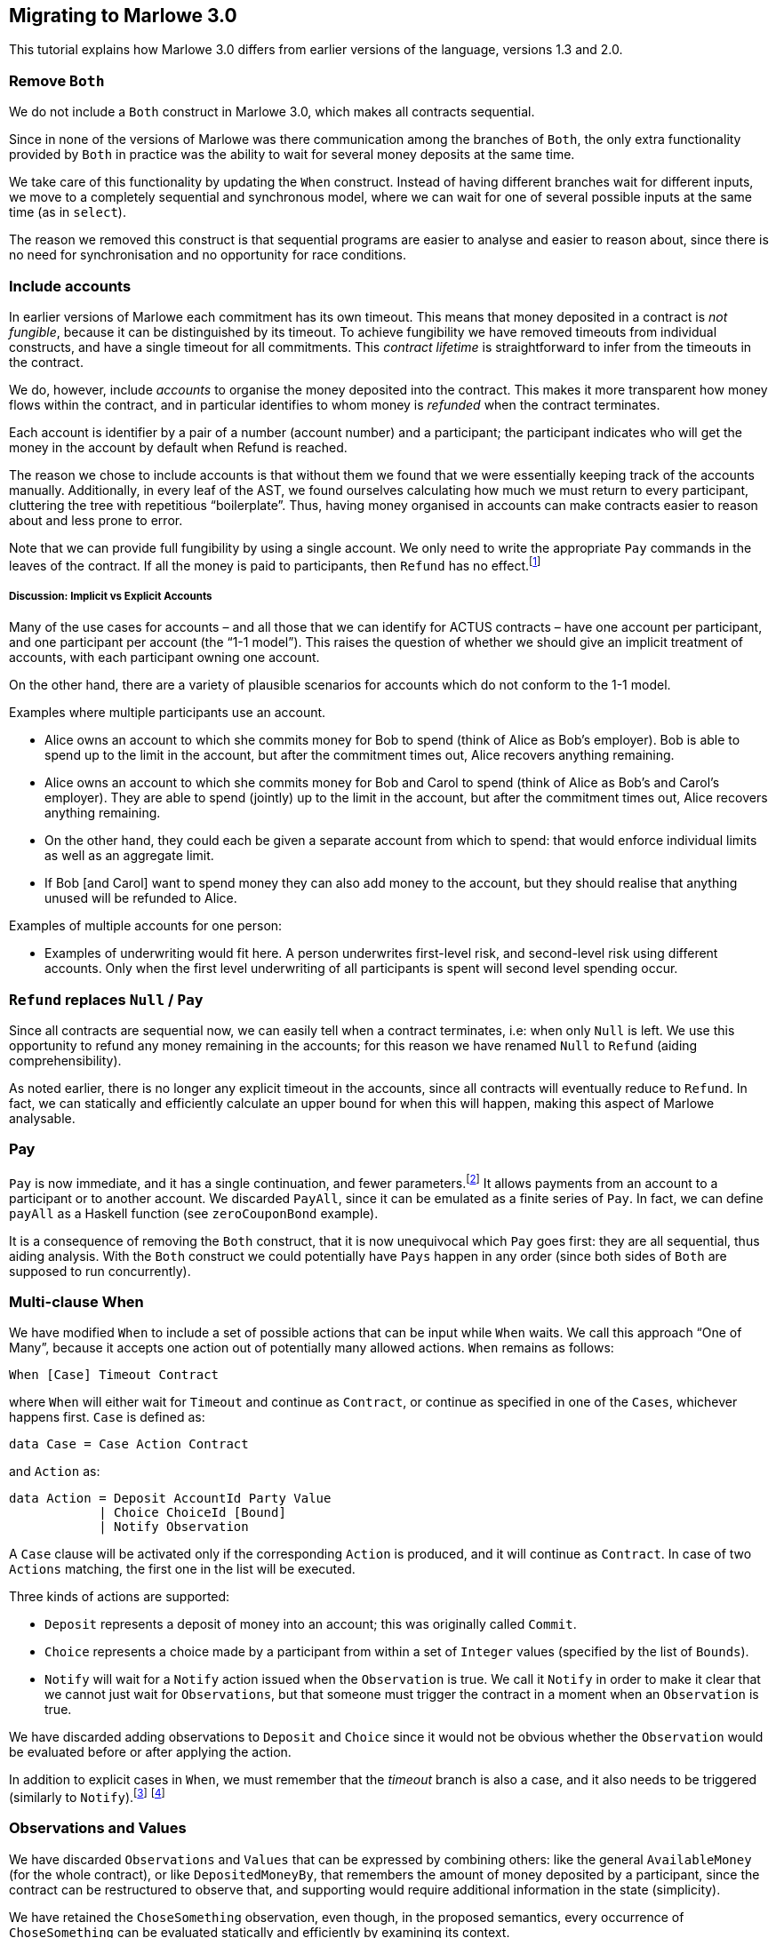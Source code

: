 [#marlowe-data]
== Migrating to Marlowe 3.0

This tutorial explains how Marlowe 3.0 differs from earlier versions of the language, versions 1.3 and 2.0. 

=== Remove `Both`

We do not include a `Both` construct in Marlowe 3.0, which makes all contracts sequential.

Since in none of the versions of Marlowe was there communication among the branches of `Both`, the only extra functionality provided by `Both` in practice was the ability to wait for several money deposits at the same time. 

We take care of this functionality by updating the `When` construct. 
Instead of having different branches wait for different inputs, we move to a completely sequential and synchronous model, where we can wait for one of several possible inputs at the same time (as in `select`).

The reason we removed this construct is that sequential programs are easier to analyse and easier to reason about, since there is no need for synchronisation and no opportunity for race conditions.

=== Include accounts

In earlier versions of Marlowe each commitment has its own timeout. This means that money deposited in a contract is _not fungible_, because it can be distinguished by its timeout. 
To achieve fungibility we have removed timeouts from individual constructs, and have a single timeout for all commitments. This _contract lifetime_ is straightforward to infer from the timeouts in the contract.

We do, however, include _accounts_ to organise the money deposited into the contract. This makes it more transparent how money flows within the contract, and in particular identifies to whom money is _refunded_ when the contract terminates. 

Each account is identifier by a pair of a number (account number) and a participant; the participant indicates who will get the money in the account by default when Refund is reached.

The reason we chose to include accounts is that without them we found that we were essentially keeping track of the accounts manually. Additionally, in every leaf of the AST, we found ourselves calculating how much we must return to every participant, cluttering the tree with repetitious “boilerplate”. Thus, having money organised in accounts can make contracts easier to reason about and less prone to error.

Note that we can provide full fungibility by using a single account. We only need to write the appropriate `Pay` commands in the leaves of the contract. If all the money is paid to participants, then `Refund` has no effect.footnote:[We can potentially provide a way of statically analysing the contract to check whether there can possibly be any money left in any account when `Refund` is reached.]

===== Discussion: Implicit vs Explicit Accounts

Many of the use cases for accounts – and all those that we can identify for ACTUS contracts – have one account per participant, and one participant per account (the “1-1 model”). This raises the question of whether we should give an implicit treatment of accounts, with each participant owning one account.

On the other hand, there are a variety of plausible scenarios for accounts which do not conform to the 1-1 model. 

Examples where multiple participants use an account.

* Alice owns an account to which she commits money for Bob to spend (think of Alice as Bob’s employer). Bob is able to spend up to the limit in the account, but after the commitment times out, Alice recovers anything remaining.
* Alice owns an account to which she commits money for Bob and Carol to spend (think of Alice as Bob’s and Carol’s employer). They are able to spend (jointly) up to the limit in the account, but after the commitment times out, Alice recovers anything remaining.
* On the other hand, they could each be given a separate account from which to spend: that would enforce individual limits as well as an aggregate limit.
* If Bob [and Carol] want to spend money they can also add money to the account, but they should realise that anything unused will be refunded to Alice.

Examples of multiple accounts for one person:

* Examples of underwriting would fit here. A person underwrites first-level risk, and second-level risk using different accounts. Only when the first level underwriting of all participants is spent will second level spending occur.

=== `Refund` replaces `Null` / `Pay`

Since all contracts are sequential now, we can easily tell when a contract terminates, i.e: when only `Null` is left. We use this opportunity to refund any money remaining in the accounts; for this reason we have renamed `Null` to `Refund` (aiding comprehensibility). 

As noted earlier, there is no longer any explicit timeout in the accounts, since all contracts will eventually reduce to `Refund`. In fact, we can statically and efficiently calculate an upper bound for when this will happen, making this aspect of Marlowe analysable.

=== Pay

`Pay` is now immediate, and it has a single continuation, and fewer parameters.footnote:[This means that payments now obey a “push” model rather than a “pull” model.] It allows payments from an account to a participant or to another account. We discarded `PayAll`, since it can be emulated as a finite series of `Pay`. In fact, we can define `payAll` as a Haskell function (see `zeroCouponBond` example).

It is a consequence of removing the `Both` construct, that it is now unequivocal which `Pay` goes first: they are all sequential, thus aiding analysis. With the `Both` construct we could potentially have `Pays` happen in any order (since both sides of `Both` are supposed to run concurrently).

=== Multi-clause When

We have modified `When` to include a set of possible actions that can be input while `When` waits. We call this approach “One of Many”, because it accepts one action out of potentially many allowed actions. `When` remains as follows:

[source,haskell]
----
When [Case] Timeout Contract
----

where `When` will either wait for `Timeout` and continue as `Contract`, or continue as specified in one of the `Cases`, whichever happens first. `Case` is defined as:

[source,haskell]
----
data Case = Case Action Contract
----

and `Action` as:

[source,haskell]
----
data Action = Deposit AccountId Party Value
            | Choice ChoiceId [Bound]
            | Notify Observation
----
A `Case` clause will be activated only if the corresponding `Action` is produced, and it will continue as `Contract`. In case of two `Actions` matching, the first one in the list will be executed.

Three kinds of actions are supported:

* `Deposit` represents a deposit of money into an account; this was originally called `Commit`.
* `Choice` represents a choice made by a participant from within a set of `Integer` values (specified by the list of `Bounds`).
* `Notify` will wait for a `Notify` action issued when the `Observation` is true. 
We call it `Notify` in order to make it clear that we cannot just wait for `Observations`, but that someone must trigger the contract in a moment when an `Observation` is true. 

We have discarded adding observations to `Deposit` and `Choice` since it would not be obvious whether the `Observation` would be evaluated before or after applying the action.

In addition to explicit cases in `When`, we must remember that the _timeout_ branch is also a case, and it also needs to be triggered (similarly to `Notify`).footnote:[Nevertheless, triggering the contract for processing timeouts is not urgent as it is with `Notify`, because while `Observations` can alternate between `True` and `False`, timeouts can only happen once and, independently of whether they have been observed by the contract or not, they cannot be reversed.]
footnote:[Indeed, an explicit `Case` can no longer be issued after the timeout, even if the timeout has not been observed by the contract, since the timeout is checked before the `Inputs`. However, a participant may want to trigger a timeout in cases where no other `Inputs` are needed, in order to trigger one or more payments, for example. In the current implementation of the semantics that would be done by issuing a transaction with an empty list of `Inputs`.]

=== Observations and Values

We have discarded `Observations` and `Values` that can be expressed by combining others: like the general `AvailableMoney` (for the whole contract), or like `DepositedMoneyBy`, that remembers the amount of money deposited by a participant, since the contract can be restructured to observe that, and supporting would require additional information in the state (simplicity).

We have retained the  `ChoseSomething` observation, even though, in the proposed semantics, every occurrence of `ChoseSomething` can be evaluated statically and efficiently by examining its context.

For example, in the following contract we can see that the first occurrence of `ChoseSomething` will evaluate to `True`, and the second one to `False`:
[source,haskell]
----
When [ Case (Choice (ChoiceId 1 Alice) [(1,1)])
            (If (ChoseSomething (ChoiceId 1 Alice))
                Refund
                Refund)
     , Case (Choice (ChoiceId 2 Bob) [(2,2)])
            (If (ChoseSomething (ChoiceId 1 Alice))
                Refund
                Refund)]
     0
     Refund
----

Nevertheless, we have chosen to keep the construct for two reasons:

* It allows for code reusability (convenience). For example, in the previous contract, we could define `chosen1`:
[source,haskell]
----
  let chosen1 = If (ChoseSomething (ChoiceId 1 1))
                   Refund
                   Refund 
  in
  When [ Case (Choice (ChoiceId 1 1) [(1,1)]) 
              chosen1
       , Case (Choice (ChoiceId 2 2) [(2,2)])
              chosen1]
       0
       Refund
----
But this would not be possible if we did not have the construct `ChoseSomething`, since the value to which it reduces depends on the context.

* It may no longer be the case that occurrences of the construct can be evaluated statically if we extend the `When` construct to support “many of many” inputs.

=== Inclusion of SlotIntervals

The EUTxO specification provides validation scripts with slot-intervals instead of with slot numbers. This is to promote determinism in validation scripts. Nevertheless, we have kept the timeout of `When` (the only timeout) as a slot number. The way we deal with slot-intervals is by requiring that the interval of a transaction does not include any timeout over which the semantics has to make a choice. For example: if a timeout is 10, a transaction with interval 5-15 will fail with `AmbiguousSlotInterval`. Participants would have to issue a transaction with interval 5-9 or 10-15 (or both).

Nevertheless, for `Values`, we provide the two constructs `SlotIntervalStart` and `SlotIntervalEnd`. An alternative to consider would be to modify the semantics so that Values are non-deterministic, that way we could include a `CurrentSlot` construct and just invalidate transactions that are ambiguous, but this would complicate the semantics and make them less predictable.


